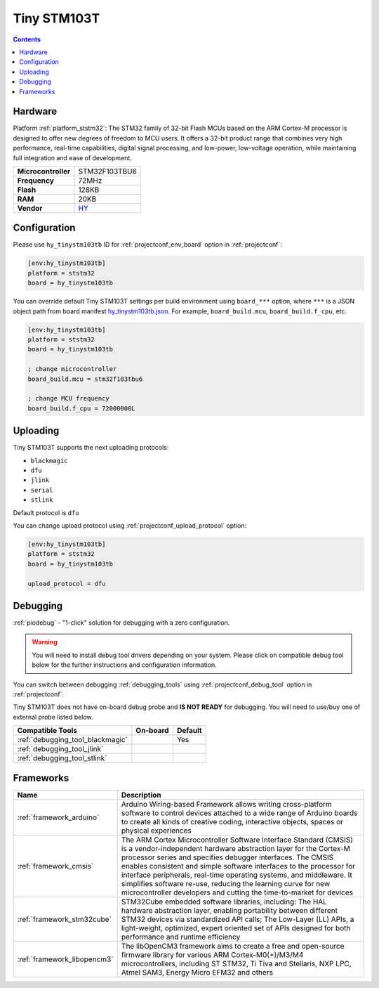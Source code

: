 ..  Copyright (c) 2014-present PlatformIO <contact@platformio.org>
    Licensed under the Apache License, Version 2.0 (the "License");
    you may not use this file except in compliance with the License.
    You may obtain a copy of the License at
       http://www.apache.org/licenses/LICENSE-2.0
    Unless required by applicable law or agreed to in writing, software
    distributed under the License is distributed on an "AS IS" BASIS,
    WITHOUT WARRANTIES OR CONDITIONS OF ANY KIND, either express or implied.
    See the License for the specific language governing permissions and
    limitations under the License.

.. _board_ststm32_hy_tinystm103tb:

Tiny STM103T
============

.. contents::

Hardware
--------

Platform :ref:`platform_ststm32`: The STM32 family of 32-bit Flash MCUs based on the ARM Cortex-M processor is designed to offer new degrees of freedom to MCU users. It offers a 32-bit product range that combines very high performance, real-time capabilities, digital signal processing, and low-power, low-voltage operation, while maintaining full integration and ease of development.

.. list-table::

  * - **Microcontroller**
    - STM32F103TBU6
  * - **Frequency**
    - 72MHz
  * - **Flash**
    - 128KB
  * - **RAM**
    - 20KB
  * - **Vendor**
    - `HY <http://www.hotmcu.com/stm32f103tb-arm-cortex-m3-development-board-p-222.html?utm_source=platformio.org&utm_medium=docs>`__


Configuration
-------------

Please use ``hy_tinystm103tb`` ID for :ref:`projectconf_env_board` option in :ref:`projectconf`:

.. code-block:: ini

  [env:hy_tinystm103tb]
  platform = ststm32
  board = hy_tinystm103tb

You can override default Tiny STM103T settings per build environment using
``board_***`` option, where ``***`` is a JSON object path from
board manifest `hy_tinystm103tb.json <https://github.com/platformio/platform-ststm32/blob/master/boards/hy_tinystm103tb.json>`_. For example,
``board_build.mcu``, ``board_build.f_cpu``, etc.

.. code-block:: ini

  [env:hy_tinystm103tb]
  platform = ststm32
  board = hy_tinystm103tb

  ; change microcontroller
  board_build.mcu = stm32f103tbu6

  ; change MCU frequency
  board_build.f_cpu = 72000000L


Uploading
---------
Tiny STM103T supports the next uploading protocols:

* ``blackmagic``
* ``dfu``
* ``jlink``
* ``serial``
* ``stlink``

Default protocol is ``dfu``

You can change upload protocol using :ref:`projectconf_upload_protocol` option:

.. code-block:: ini

  [env:hy_tinystm103tb]
  platform = ststm32
  board = hy_tinystm103tb

  upload_protocol = dfu

Debugging
---------

:ref:`piodebug` - "1-click" solution for debugging with a zero configuration.

.. warning::
    You will need to install debug tool drivers depending on your system.
    Please click on compatible debug tool below for the further
    instructions and configuration information.

You can switch between debugging :ref:`debugging_tools` using
:ref:`projectconf_debug_tool` option in :ref:`projectconf`.

Tiny STM103T does not have on-board debug probe and **IS NOT READY** for debugging. You will need to use/buy one of external probe listed below.

.. list-table::
  :header-rows:  1

  * - Compatible Tools
    - On-board
    - Default
  * - :ref:`debugging_tool_blackmagic`
    - 
    - Yes
  * - :ref:`debugging_tool_jlink`
    - 
    - 
  * - :ref:`debugging_tool_stlink`
    - 
    - 

Frameworks
----------
.. list-table::
    :header-rows:  1

    * - Name
      - Description

    * - :ref:`framework_arduino`
      - Arduino Wiring-based Framework allows writing cross-platform software to control devices attached to a wide range of Arduino boards to create all kinds of creative coding, interactive objects, spaces or physical experiences

    * - :ref:`framework_cmsis`
      - The ARM Cortex Microcontroller Software Interface Standard (CMSIS) is a vendor-independent hardware abstraction layer for the Cortex-M processor series and specifies debugger interfaces. The CMSIS enables consistent and simple software interfaces to the processor for interface peripherals, real-time operating systems, and middleware. It simplifies software re-use, reducing the learning curve for new microcontroller developers and cutting the time-to-market for devices

    * - :ref:`framework_stm32cube`
      - STM32Cube embedded software libraries, including: The HAL hardware abstraction layer, enabling portability between different STM32 devices via standardized API calls; The Low-Layer (LL) APIs, a light-weight, optimized, expert oriented set of APIs designed for both performance and runtime efficiency

    * - :ref:`framework_libopencm3`
      - The libOpenCM3 framework aims to create a free and open-source firmware library for various ARM Cortex-M0(+)/M3/M4 microcontrollers, including ST STM32, Ti Tiva and Stellaris, NXP LPC, Atmel SAM3, Energy Micro EFM32 and others